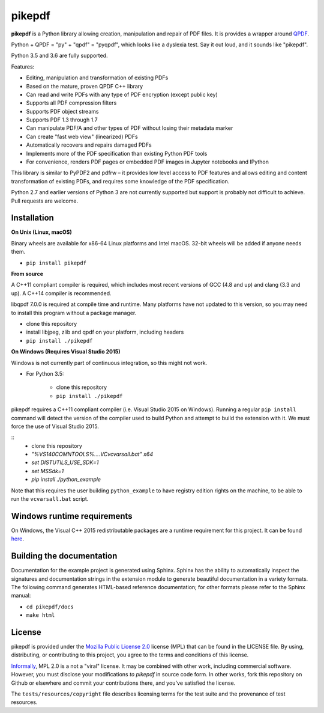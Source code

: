 pikepdf
=======

**pikepdf** is a Python library allowing creation, manipulation and repair of
PDF files. It is provides a wrapper around `QPDF <https://github.com/qpdf/qpdf>`_.

Python + QPDF = "py" + "qpdf" = "pyqpdf", which looks like a dyslexia test. Say it
out loud, and it sounds like "pikepdf".

Python 3.5 and 3.6 are fully supported.

Features:

-   Editing, manipulation and transformation of existing PDFs
-   Based on the mature, proven QPDF C++ library
-   Can read and write PDFs with any type of PDF encryption (except public key)
-   Supports all PDF compression filters
-   Supports PDF object streams
-   Supports PDF 1.3 through 1.7
-   Can manipulate PDF/A and other types of PDF without losing their metadata marker
-   Can create "fast web view" (linearized) PDFs
-   Automatically recovers and repairs damaged PDFs
-   Implements more of the PDF specification than existing Python PDF tools
-   For convenience, renders PDF pages or embedded PDF images in Jupyter notebooks and IPython

This library is similar to PyPDF2 and pdfrw – it provides low level access to PDF
features and allows editing and content transformation of existing PDFs, and 
requires some knowledge of the PDF specification.

Python 2.7 and earlier versions of Python 3 are not currently supported but 
support is probably not difficult to achieve. Pull requests are welcome.


Installation
------------

**On Unix (Linux, macOS)**

Binary wheels are available for x86-64 Linux platforms and Intel macOS. 32-bit
wheels will be added if anyone needs them.

- ``pip install pikepdf``

**From source**

A C++11 compliant compiler is required, which includes most recent versions of
GCC (4.8 and up) and clang (3.3 and up). A C++14 compiler is recommended.

libqpdf 7.0.0 is required at compile time and runtime. Many platforms have not 
updated to this version, so you may need to install this program without a
package manager.

-  clone this repository
-  install libjpeg, zlib and qpdf on your platform, including headers
-  ``pip install ./pikepdf``

**On Windows (Requires Visual Studio 2015)**

Windows is not currently part of continuous integration, so this might not work.

-  For Python 3.5:

    -  clone this repository
    -  ``pip install ./pikepdf``

pikepdf requires a C++11 compliant compiler (i.e. Visual Studio 2015 on
Windows). Running a regular ``pip install`` command will detect the
version of the compiler used to build Python and attempt to build the
extension with it. We must force the use of Visual Studio 2015.

::
    - clone this repository
    - `"%VS140COMNTOOLS%\..\..\VC\vcvarsall.bat" x64`
    - `set DISTUTILS_USE_SDK=1`
    - `set MSSdk=1`
    - `pip install ./python_example`

Note that this requires the user building ``python_example`` to have
registry edition rights on the machine, to be able to run the
``vcvarsall.bat`` script.

Windows runtime requirements
----------------------------

On Windows, the Visual C++ 2015 redistributable packages are a runtime
requirement for this project. It can be found
`here <https://www.microsoft.com/en-us/download/details.aspx?id=48145>`__.

Building the documentation
--------------------------

Documentation for the example project is generated using Sphinx. Sphinx
has the ability to automatically inspect the signatures and
documentation strings in the extension module to generate beautiful
documentation in a variety formats. The following command generates
HTML-based reference documentation; for other formats please refer to
the Sphinx manual:

-  ``cd pikepdf/docs``
-  ``make html``


License
-------

pikepdf is provided under the `Mozilla Public License 2.0 <https://www.mozilla.org/en-US/MPL/2.0/>`_
license (MPL) that can be found in the LICENSE file. By using, distributing, or
contributing to this project, you agree to the terms and conditions of this license.

`Informally <https://www.mozilla.org/en-US/MPL/2.0/FAQ/>`_, MPL 2.0 is a not a "viral" license.
It may be combined with other work, including commercial software. However, you must disclose your modifications
*to pikepdf* in source code form. In other works, fork this repository on Github or elsewhere and commit your 
contributions there, and you've satisfied the license.

The ``tests/resources/copyright`` file describes licensing terms for the test
suite and the provenance of test resources.
